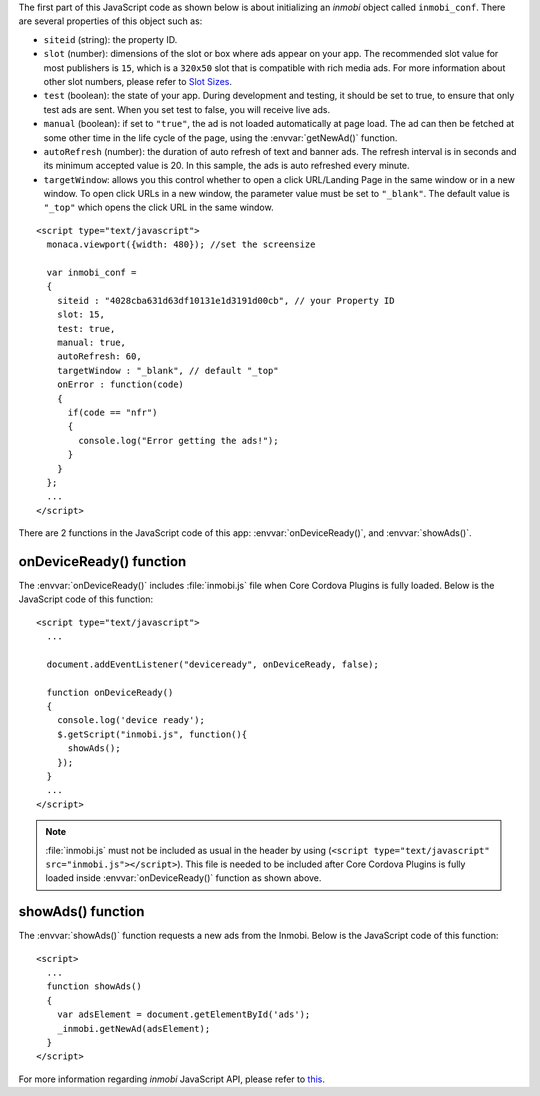 The first part of this JavaScript code as shown below is about initializing an *inmobi* object called ``inmobi_conf``. There are several properties of this object such as:
  
- ``siteid`` (string): the property ID. 
- ``slot`` (number):  dimensions of the slot or box where ads appear on your app. The recommended slot value for most publishers is ``15``, which is a ``320x50`` slot that is compatible with rich media ads. For more information about other slot numbers, please refer to `Slot Sizes <https://support.inmobi.com/monetize/integration/mobile-web/mobile-web-integration-guide#integrating-the-ad-code>`_.
- ``test`` (boolean): the state of your app. During development and testing, it should be set to true, to ensure that only test ads are sent. When you set test to false, you will receive live ads.
- ``manual`` (boolean): if set to ``"true"``, the ad is not loaded automatically at page load. The ad can then be fetched at some other time in the life cycle of the page, using the :envvar:`getNewAd()` function.
- ``autoRefresh`` (number): the duration of auto refresh of text and banner ads. The refresh interval is in seconds and its minimum accepted value is 20. In this sample, the ads is auto refreshed every minute.
- ``targetWindow``: allows you this control whether to open a click URL/Landing Page in the same window or in a new window. To open click URLs in a new window, the parameter value must be set to ``"_blank"``. The default value is ``"_top"`` which opens the click URL in the same window.


::

    <script type="text/javascript">
      monaca.viewport({width: 480}); //set the screensize

      var inmobi_conf = 
      {
        siteid : "4028cba631d63df10131e1d3191d00cb", // your Property ID
        slot: 15,
        test: true,
        manual: true,
        autoRefresh: 60,
        targetWindow : "_blank", // default "_top"
        onError : function(code) 
        {
          if(code == "nfr") 
          {
            console.log("Error getting the ads!"); 
          }
        }
      };
      ...
    </script> 


There are 2 functions in the JavaScript code of this app: :envvar:`onDeviceReady()`, and :envvar:`showAds()`.

onDeviceReady() function
^^^^^^^^^^^^^^^^^^^^^^^^^^^^^^^

The :envvar:`onDeviceReady()` includes :file:`inmobi.js` file when Core Cordova Plugins is fully loaded. Below is the JavaScript code of this function:

::

    <script type="text/javascript">
      ...

      document.addEventListener("deviceready", onDeviceReady, false);

      function onDeviceReady()
      {
        console.log('device ready');
        $.getScript("inmobi.js", function(){
          showAds();
        });   
      }
      ...
    </script>

.. note:: :file:`inmobi.js` must not be included as usual in the header  by using (``<script type="text/javascript" src="inmobi.js"></script>``). This file is needed to be included after Core Cordova Plugins is fully loaded inside :envvar:`onDeviceReady()` function as shown above. 

showAds() function
^^^^^^^^^^^^^^^^^^^^^^^^^^^^^

The :envvar:`showAds()` function requests a new ads from the Inmobi. Below is the JavaScript code of this function:

::

    <script>     
      ...
      function showAds() 
      {
        var adsElement = document.getElementById('ads');
        _inmobi.getNewAd(adsElement);
      }  
    </script>

For more information regarding *inmobi* JavaScript API, please refer to `this <http://developer.inmobi.com/wiki/index.php?title=JavaScript>`_.











